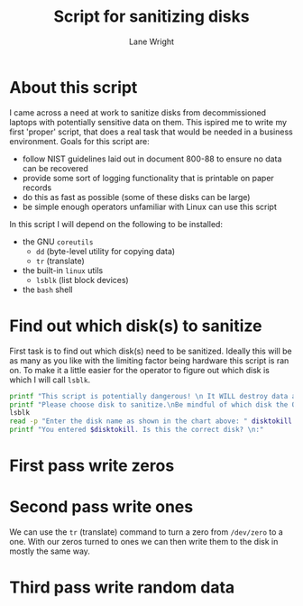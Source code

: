 #+title: Script for sanitizing disks
#+author: Lane Wright
#+PROPERTY: header-args :tangle sanitize.sh
#+auto_tangle: t

* About this script
I came across a need at work to sanitize disks from decommissioned laptops with potentially sensitive data on them.
This ispired me to write my first 'proper' script, that does a real task that would be needed in a business environment.
Goals for this script are:
 + follow NIST guidelines laid out in document 800-88 to ensure no data can be recovered
 + provide some sort of logging functionality that is printable on paper records
 + do this as fast as possible (some of these disks can be large)
 + be simple enough operators unfamiliar with Linux can use this script
In this script I will depend on the following to be installed:
 + the GNU =coreutils=
   + =dd= (byte-level utility for copying data)
   + =tr= (translate)
 + the built-in =linux= utils
   + =lsblk= (list block devices)
 + the =bash= shell
* Find out which disk(s) to sanitize
First task is to find out which disk(s) need to be sanitized.
Ideally this will be as many as you like with the limiting factor being hardware this script is ran on.
To make it a little easier for the operator to figure out which disk is which I will call =lsblk=.
#+BEGIN_SRC bash :shebang "#!/bin/bash"
printf "This script is potentially dangerous! \n It WILL destroy data and make said data unrecoverable! \n \n"
printf "Please choose disk to sanitize.\nBe mindful of which disk the OS is written to! \n"
lsblk
read -p "Enter the disk name as shown in the chart above: " disktokill
printf "You entered $disktokill. Is this the correct disk? \n:"
#+END_SRC
* First pass write zeros
* Second pass write ones
We can use the =tr= (translate) command to turn a zero from =/dev/zero= to a one.
With our zeros turned to ones we can then write them to the disk in mostly the same way.
* Third pass write random data
